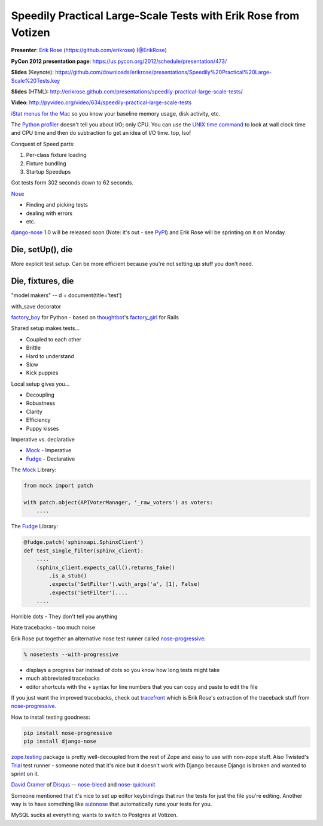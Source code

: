 .. _speedily-practical-large-scale-tests:

***************************************************************************
Speedily Practical Large-Scale Tests with Erik Rose from Votizen
***************************************************************************

**Presenter**: `Erik Rose
<https://us.pycon.org/2012/speaker/profile/390/>`_ (https://github.com/erikrose)
(`@ErikRose <https://twitter.com/#!/erikrose>`_)

**PyCon 2012 presentation page**: https://us.pycon.org/2012/schedule/presentation/473/

**Slides** (Keynote): https://github.com/downloads/erikrose/presentations/Speedily%20Practical%20Large-Scale%20Tests.key

**Slides** (HTML): http://erikrose.github.com/presentations/speedily-practical-large-scale-tests/

**Video**: http://pyvideo.org/video/634/speedily-practical-large-scale-tests


`iStat menus for the Mac <http://bjango.com/mac/istatmenus/>`_ so you know your
baseline memory usage, disk activity, etc.

The `Python profiler <http://docs.python.org/library/profile.html>`_ doesn't
tell you about I/O; only CPU. You can use the `UNIX time command
<http://en.wikipedia.org/wiki/Time_(Unix)>`_ to look at wall clock time and CPU
time and then do subtraction to
get an idea of I/O time. top, lsof

Conquest of Speed parts:

1. Per-class fixture loading
2. Fixture bundling
3. Startup Speedups

Got tests form 302 seconds down to 62 seconds.

`Nose <http://readthedocs.org/docs/nose/en/latest/>`_

* Finding and picking tests
* dealing with errors
* etc.

`django-nose <http://readthedocs.org/docs/nose/en/latest/>`_ 1.0 will be
released soon (Note: it's out - see `PyPI
<http://pypi.python.org/pypi/django-nose>`_) and Erik Rose will be sprinting on
it on Monday.

Die, setUp(), die
-----------------

More explicit test setup. Can be more efficient because you're not setting up stuff you don't need.

Die, fixtures, die
------------------

"model makers" -- d = document(title='test')

with_save decorator

`factory_boy <https://github.com/rbarrois/factory_boy>`_ for Python - based on
`thoughtbot <http://thoughtbot.com/>`_'s `factory_girl
<https://github.com/rbarrois/factory_boy>`_ for Rails

Shared setup makes tests...

* Coupled to each other
* Brittle
* Hard to understand
* Slow
* Kick puppies

Local setup gives you...

* Decoupling
* Robustness
* Clarity
* Efficiency
* Puppy kisses

Imperative vs. declarative

* `Mock <http://www.voidspace.org.uk/python/mock/>`_ - Imperative
* `Fudge <http://farmdev.com/projects/fudge/>`_ - Declarative

The `Mock <http://www.voidspace.org.uk/python/mock/>`_ Library:

.. code-block:: python

    from mock import patch

    with patch.object(APIVoterManager, '_raw_voters') as voters:
        ....

The `Fudge <http://farmdev.com/projects/fudge/>`_ Library:

.. code-block:: python

    @fudge.patch('sphinxapi.SphinxClient')
    def test_single_filter(sphinx_client):
        ....
        (sphinx_client.expects_call().returns_fake()
            .is_a_stub()
            .expects('SetFilter').with_args('a', [1], False)
            .expects('SetFilter')....
        ....

Horrible dots - They don't tell you anything

Hate tracebacks - too much noise

Erik Rose put together an alternative nose test runner called `nose-progressive
<http://pypi.python.org/pypi/nose-progressive/>`_:

.. code-block:: bash

    % nosetests --with-progressive

* displays a progress bar instead of dots so you know how long tests might take
* much abbreviated tracebacks
* editor shortcuts with the + syntax for line numbers that you can copy and paste to edit the file

If you just want the improved tracebacks, check out `tracefront
<http://pypi.python.org/pypi/tracefront/0.1>`_ which is Erik Rose's extraction
of the traceback stuff from `nose-progressive
<http://pypi.python.org/pypi/nose-progressive/>`_.

How to install testing goodness:

.. code-block:: bash

    pip install nose-progressive
    pip install django-nose

`zope.testing <http://pypi.python.org/pypi/zope.testing>`_ package is pretty
well-decoupled from the rest of Zope and easy to use with non-zope stuff.  Also
Twisted's `Trial <http://twistedmatrix.com/trac/wiki/TwistedTrial>`_ test
runner - someone noted that it's nice but it doesn't work with Django because
Django is broken and wanted to sprint on it.

`David Cramer <http://justcramer.com/>`_ of `Disqus <http://disqus.com/>`_ --
`nose-bleed <http://pypi.python.org/pypi/nose-bleed>`_ and `nose-quickunit
<https://github.com/dcramer/nose-quickunit>`_

Someone mentioned that it's nice to set up editor keybindings that run the
tests for just the file you're editing. Another way is to have something like
`autonose <https://github.com/gfxmonk/autonose>`_ that automatically runs your
tests for you.

MySQL sucks at everything; wants to switch to Postgres at Votizen.
